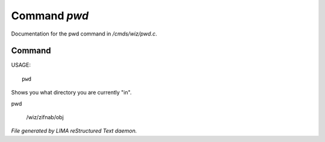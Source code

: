 **************
Command *pwd*
**************

Documentation for the pwd command in */cmds/wiz/pwd.c*.

Command
=======

USAGE::

	 pwd

Shows you what directory you are currently "in".

pwd

 /wiz/zifnab/obj



*File generated by LIMA reStructured Text daemon.*
